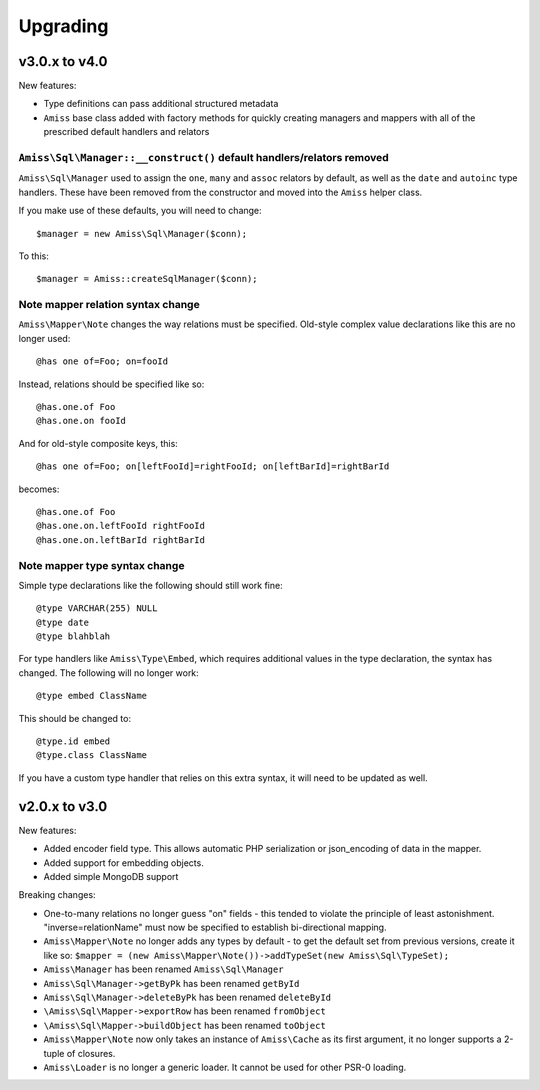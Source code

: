 Upgrading
=========

v3.0.x to v4.0
--------------

New features:

- Type definitions can pass additional structured metadata
- ``Amiss`` base class added with factory methods for quickly creating managers and mappers with
  all of the prescribed default handlers and relators


``Amiss\Sql\Manager::__construct()`` default handlers/relators removed
~~~~~~~~~~~~~~~~~~~~~~~~~~~~~~~~~~~~~~~~~~~~~~~~~~~~~~~~~~~~~~~~~~~~~~

``Amiss\Sql\Manager`` used to assign the ``one``, ``many`` and ``assoc`` relators by default, as
well as the ``date`` and ``autoinc`` type handlers. These have been removed from the constructor
and moved into the ``Amiss`` helper class.

If you make use of these defaults, you will need to change::

	$manager = new Amiss\Sql\Manager($conn);
	
To this::

	$manager = Amiss::createSqlManager($conn);


Note mapper relation syntax change
~~~~~~~~~~~~~~~~~~~~~~~~~~~~~~~~~~

``Amiss\Mapper\Note`` changes the way relations must be specified. Old-style complex value
declarations like this are no longer used::
	
	@has one of=Foo; on=fooId

Instead, relations should be specified like so::

	@has.one.of Foo
	@has.one.on fooId

And for old-style composite keys, this::

	@has one of=Foo; on[leftFooId]=rightFooId; on[leftBarId]=rightBarId
 
becomes::

	@has.one.of Foo
	@has.one.on.leftFooId rightFooId
	@has.one.on.leftBarId rightBarId


Note mapper type syntax change
~~~~~~~~~~~~~~~~~~~~~~~~~~~~~~

Simple type declarations like the following should still work fine::

	@type VARCHAR(255) NULL
	@type date
	@type blahblah

For type handlers like ``Amiss\Type\Embed``, which requires additional values in the type declaration,
the syntax has changed. The following will no longer work::

	@type embed ClassName

This should be changed to::

	@type.id embed
	@type.class ClassName


If you have a custom type handler that relies on this extra syntax, it will need to be updated as well.


v2.0.x to v3.0
--------------

New features:

- Added encoder field type. This allows automatic PHP serialization or json_encoding of 
  data in the mapper.
- Added support for embedding objects.
- Added simple MongoDB support

Breaking changes:

- One-to-many relations no longer guess "on" fields - this tended to violate the principle of least
  astonishment. "inverse=relationName" must now be specified to establish bi-directional mapping.
- ``Amiss\Mapper\Note`` no longer adds any types by default - to get the default set from previous
  versions, create it like so: ``$mapper = (new Amiss\Mapper\Note())->addTypeSet(new Amiss\Sql\TypeSet);``
- ``Amiss\Manager`` has been renamed ``Amiss\Sql\Manager``
- ``Amiss\Sql\Manager->getByPk`` has been renamed ``getById``
- ``Amiss\Sql\Manager->deleteByPk`` has been renamed ``deleteById``
- ``\Amiss\Sql\Mapper->exportRow`` has been renamed ``fromObject``
- ``\Amiss\Sql\Mapper->buildObject`` has been renamed ``toObject``
- ``Amiss\Mapper\Note`` now only takes an instance of ``Amiss\Cache`` as its first argument, it no longer
  supports a 2-tuple of closures.
- ``Amiss\Loader`` is no longer a generic loader. It cannot be used for other PSR-0 loading.
